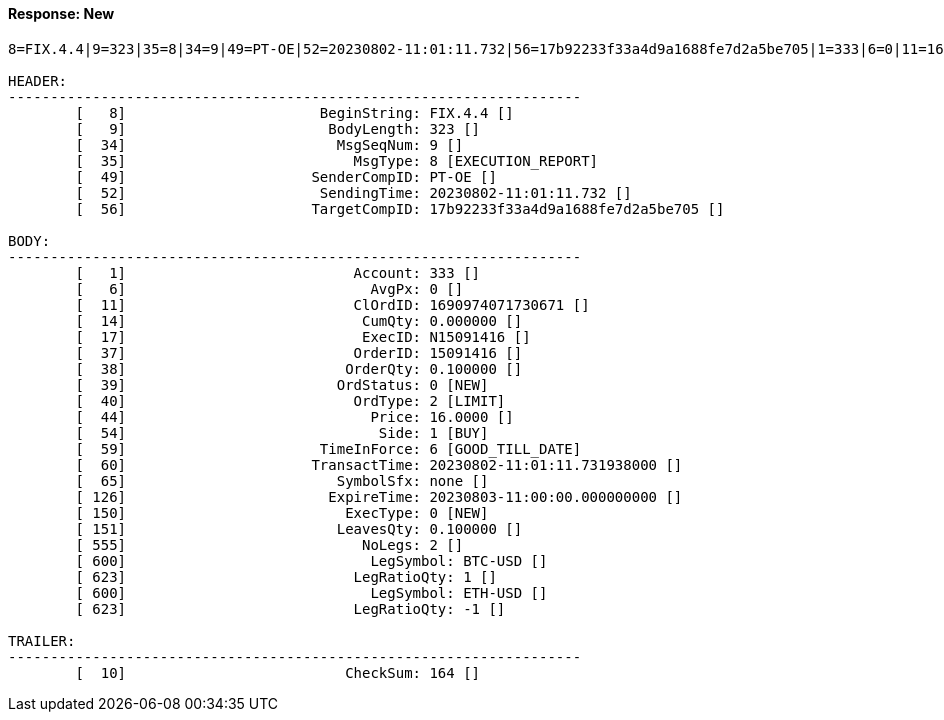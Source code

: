 ==== *Response: New*
[source]
----
8=FIX.4.4|9=323|35=8|34=9|49=PT-OE|52=20230802-11:01:11.732|56=17b92233f33a4d9a1688fe7d2a5be705|1=333|6=0|11=1690974071730671|14=0.000000|17=N15091416|37=15091416|38=0.100000|39=0|40=2|44=16.0000|54=1|59=6|60=20230802-11:01:11.731938000|65=none|126=20230803-11:00:00.000000000|150=0|151=0.100000|555=2|600=BTC-USD|623=1|600=ETH-USD|623=-1|10=164|

HEADER:
--------------------------------------------------------------------
	[   8]	                     BeginString: FIX.4.4 []
	[   9]	                      BodyLength: 323 []
	[  34]	                       MsgSeqNum: 9 []
	[  35]	                         MsgType: 8 [EXECUTION_REPORT]
	[  49]	                    SenderCompID: PT-OE []
	[  52]	                     SendingTime: 20230802-11:01:11.732 []
	[  56]	                    TargetCompID: 17b92233f33a4d9a1688fe7d2a5be705 []

BODY:
--------------------------------------------------------------------
	[   1]	                         Account: 333 []
	[   6]	                           AvgPx: 0 []
	[  11]	                         ClOrdID: 1690974071730671 []
	[  14]	                          CumQty: 0.000000 []
	[  17]	                          ExecID: N15091416 []
	[  37]	                         OrderID: 15091416 []
	[  38]	                        OrderQty: 0.100000 []
	[  39]	                       OrdStatus: 0 [NEW]
	[  40]	                         OrdType: 2 [LIMIT]
	[  44]	                           Price: 16.0000 []
	[  54]	                            Side: 1 [BUY]
	[  59]	                     TimeInForce: 6 [GOOD_TILL_DATE]
	[  60]	                    TransactTime: 20230802-11:01:11.731938000 []
	[  65]	                       SymbolSfx: none []
	[ 126]	                      ExpireTime: 20230803-11:00:00.000000000 []
	[ 150]	                        ExecType: 0 [NEW]
	[ 151]	                       LeavesQty: 0.100000 []
	[ 555]	                          NoLegs: 2 []
	[ 600]	                           LegSymbol: BTC-USD []
	[ 623]	                         LegRatioQty: 1 []
	[ 600]	                           LegSymbol: ETH-USD []
	[ 623]	                         LegRatioQty: -1 []

TRAILER:
--------------------------------------------------------------------
	[  10]	                        CheckSum: 164 []
----
